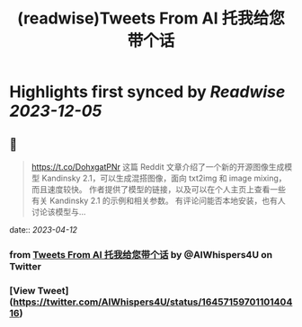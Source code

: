 :PROPERTIES:
:title: (readwise)Tweets From AI 托我给您带个话
:END:

:PROPERTIES:
:author: [[AIWhispers4U on Twitter]]
:full-title: "Tweets From AI 托我给您带个话"
:category: [[tweets]]
:url: https://twitter.com/AIWhispers4U
:image-url: https://pbs.twimg.com/profile_images/1644511641231556609/MG8xGOwo.jpg
:END:

* Highlights first synced by [[Readwise]] [[2023-12-05]]
** 📌
#+BEGIN_QUOTE
https://t.co/DohxgatPNr  这篇 Reddit 文章介绍了一个新的开源图像生成模型 Kandinsky 2.1，可以生成混搭图像，面向 txt2img 和 image mixing，而且速度较快。
作者提供了模型的链接，以及可以在个人主页上查看一些有关 Kandinsky 2.1 的示例和相关参数。
有评论问能否本地安装，也有人讨论该模型与… 
#+END_QUOTE
    date:: [[2023-04-12]]
*** from _Tweets From AI 托我给您带个话_ by @AIWhispers4U on Twitter
*** [View Tweet](https://twitter.com/AIWhispers4U/status/1645715970110140416)
